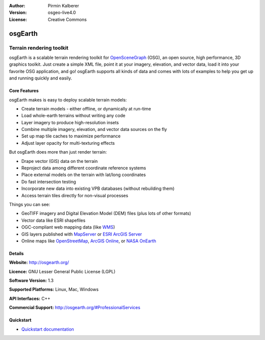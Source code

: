 :Author: Pirmin Kalberer
:Version: osgeo-live4.0
:License: Creative Commons

.. _osgearth-overview:

.. image:: images/project_logos/logo-osgearth.gif
  :scale: 100 %
  :alt: project logo
  :align: right
  :target: http://osgearth.org/


osgEarth
========

Terrain rendering toolkit
~~~~~~~~~~~~~~~~~~~~~~~~~

osgEarth is a scalable terrain rendering toolkit for OpenSceneGraph_ (OSG), an open source, high performance, 3D graphics toolkit.  Just create a simple XML file, point it at your imagery, elevation, and vector data, load it into your favorite OSG application, and go!
osgEarth supports all kinds of data and comes with lots of examples to help you get up and running quickly and easily. 

.. _OpenSceneGraph: http://www.openscenegraph.org/

.. image:: images/screenshots/1024x768/osgearth.jpg
  :scale: 50 %
  :alt: screenshot
  :align: right

Core Features
-------------

osgEarth makes is easy to deploy scalable terrain models: 

* Create terrain models - either offline, or dynamically at run-time 
* Load whole-earth terrains without writing any code 
* Layer imagery to produce high-resolution insets 
* Combine multiple imagery, elevation, and vector data sources on the fly 
* Set up map tile caches to maximize performance 
* Adjust layer opacity for multi-texturing effects 

But osgEarth does more than just render terrain: 

* Drape vector (GIS) data on the terrain 
* Reproject data among different coordinate reference systems 
* Place external models on the terrain with lat/long coordinates 
* Do fast intersection testing 
* Incorporate new data into existing VPB databases (without rebuilding them) 
* Access terrain tiles directly for non-visual processes 

Things you can see:

* GeoTIFF imagery and Digital Elevation Model (DEM) files (plus lots of other formats) 
* Vector data like ESRI shapefiles 
* OGC-compliant web mapping data (like WMS_) 
* GIS layers published with MapServer_ or `ESRI ArcGIS Server`_
* Online maps like OpenStreetMap_, `ArcGIS Online`_, or `NASA OnEarth`_

.. _WMS: http://www.opengeospatial.org
.. _MapServer: http://mapserver.org
.. _`ESRI ArcGIS Server`: http://www.esri.com/software/arcgis/arcgisserver/
.. _OpenStreetMap: http://openstreetmap.org
.. _`ArcGIS Online`: http://resources.esri.com/arcgisonlineservices/
.. _`NASA OnEarth`: http://onearth.jpl.nasa.gov


Details
-------

**Website:** http://osgearth.org/

**Licence:** GNU Lesser General Public License (LGPL) 

**Software Version:** 1.3

**Supported Platforms:** Linux, Mac, Windows

**API Interfaces:** C++

**Commercial Support:** http://osgearth.org/#ProfessionalServices


Quickstart
----------

* `Quickstart documentation <../quickstart/osgearth_quickstart.html>`_



